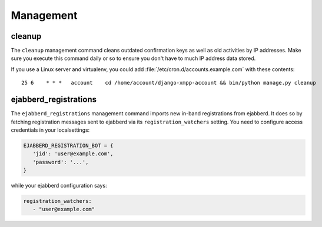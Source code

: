 Management
----------

cleanup
_______

The ``cleanup`` management command cleans outdated confirmation keys as well as
old activities by IP addresses. Make sure you execute this command daily or so
to ensure you don't have to much IP address data stored.

If you use a Linux server and virtualenv, you could add
:file:`/etc/cron.d/accounts.example.com` with these contents::

   25 6    * * *   account    cd /home/account/django-xmpp-account && bin/python manage.py cleanup


.. _ejabberd_registrations:

ejabberd_registrations
______________________

The ``ejabberd_registrations`` management command imports new in-band
registrations from ejabberd. It does so by fetching registration messages sent
to ejabberd via its ``registration_watchers`` setting. You need to configure
access credentials in your localsettings:


.. code-block:: python

   EJABBERD_REGISTRATION_BOT = {
      'jid': 'user@example.com',
      'password': '...',
   }

while your ejabberd configuration says:

.. code-block:: yaml

   registration_watchers:
      - "user@example.com"
